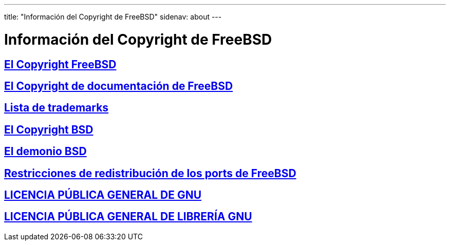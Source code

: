 ---
title: "Información del Copyright de FreeBSD"
sidenav: about
---

= Información del Copyright de FreeBSD

== link:freebsd-license[El Copyright FreeBSD]

== link:https://www.FreeBSD.org/copyright/freebsd-doc-license/[El Copyright de documentación de FreeBSD]

== link:https://www.FreeBSD.org/copyright/trademarks/[Lista de trademarks]

== link:https://www.FreeBSD.org/copyright/license/[El Copyright BSD]

== link:daemon[El demonio BSD]

== link:https://www.FreeBSD.org/copyright/LEGAL[Restricciones de redistribución de los ports de FreeBSD]

== link:https://www.FreeBSD.org/copyright/COPYING[LICENCIA PÚBLICA GENERAL DE GNU]

== link:https://www.FreeBSD.org/copyright/COPYING.LIB[LICENCIA PÚBLICA GENERAL DE LIBRERÍA GNU]
